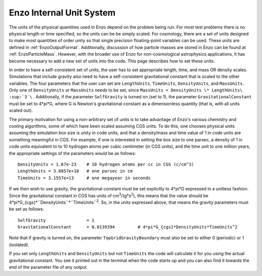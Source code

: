 .. _EnzoInternalUnits:

Enzo Internal Unit System
=========================

The units of the physical quantities used in Enzo depend on the problem being
run. For most test problems there is no physical length or time specified, so
the units can be be simply scaled. For cosmology, there are a set of units
designed to make most quantities of order unity so that single precision
floating-point variables can be used. These units are defined in
:ref:`EnzoOutputFormat`.  Additionally, discussion of how particle masses are
stored in Enzo can be found at :ref:`EnzoParticleMass`.  However, with the
broader use of Enzo for non-cosmological astrophysics applications, it has
become necessary to add a new set of units into the code. This page describes
how to set these units.

In order to have a self-consistent set of units, the user has to set
appropriate length, time, and mass OR density scales.  Simulations that include
gravity also need to have a self-consistent gravitational constant that is
scaled to the other variables. The four parameters that the user can set are
``LengthUnits``, ``TimeUnits``, ``DensityUnits``, and ``MassUnits``. Only one of ``DensityUnits``
or ``MassUnits`` needs to be set, since ``MassUnits = DensityUnits \* LengthUnits\
:sup:`3`\`` . Additionally, if the parameter ``SelfGravity`` is turned on (set to 1),
the parameter ``GravitationalConstant`` must be set to 4\*pi\*G, where G is
Newton's gravitational constant as a dimensionless quantity (that is, with all
units scaled out).

The primary motivation for using a non-arbitrary set of units is to take
advantage of Enzo's various chemistry and cooling algorithms, some of which
have been scaled assuming CGS units. To do this, one chooses physical units
assuming the simulation box size is unity in code units, and that a
density/mass and time value of 1 in code units are something meaningful in CGS.
For example, if one is interested in setting the box size to one parsec, a
density of 1 in code units equivalent to to 10 hydrogen atoms per cubic
centimeter (in CGS units), and the time unit to one million years, the
appropriate settings of the parameters would be as follows:

::

    DensityUnits = 1.67e-23    # 10 hydrogen atoms per cc in CGS (c/cm^3)
    LengthUnits = 3.0857e+18   # one parsec in cm
    TimeUnits = 3.1557e+13     # one megayear in seconds

If we then wish to use gravity, the gravitational constant must be set
explicitly to 4\*pi\*G expressed in a unitless fashion. Since the gravitational
constant in CGS has units of cm\ :sup:`3`\ /(g\*s\ :sup:`2`\ ), this means that
the value should be 4\*pi\*G\_{cgs}\*``DensityUnits``\*``TimeUnits``\ :sup:`2`\ . So,
in the units expressed above, that means the gravity parameters must be set as
follows:

::

    SelfGravity                = 1
    GravitationalConstant      = 0.0139394         # 4*pi*G_{cgs}*DensityUnits*TimeUnits^2

Note that if gravity is turned on, the parameter ``TopGridGravityBoundary`` must
also be set to either 0 (periodic) or 1 (isolated).

If you set only ``LengthUnits`` and ``DensityUnits`` but not ``TimeUnits`` the code will
calculate it for you using the actual gravitational constant. You see it
printed out in the terminal when the code starts up and you can also find it
towards the end of the parameter file of any output.


